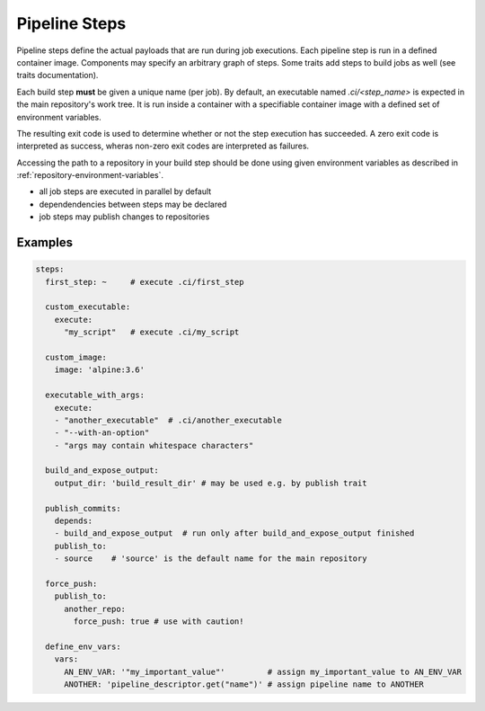 ==============
Pipeline Steps
==============

Pipeline steps define the actual payloads that are run during job executions. Each pipeline
step is run in a defined container image. Components may specify an arbitrary graph of steps.
Some traits add steps to build jobs as well (see traits documentation).

Each build step **must** be given a unique name (per job). By default, an executable named
`.ci/<step_name>` is expected in the main repository's work tree. It is run inside a container
with a specifiable container image with a defined set of environment variables.

The resulting exit code is used to determine whether or not the step execution has succeeded.
A zero exit code is interpreted as success, wheras non-zero exit codes are interpreted as
failures.

Accessing the path to a repository in your build step should be done using given environment variables
as described in :ref:`repository-environment-variables`.

* all job steps are executed in parallel by default
* dependendencies between steps may be declared
* job steps may publish changes to repositories


.. model_element::
  :name: Pipeline Step
  :qualified_type_name: concourse.model.step.PipelineStep


Examples
========

.. code-block:: yaml

  steps:
    first_step: ~     # execute .ci/first_step

    custom_executable:
      execute:
        "my_script"   # execute .ci/my_script

    custom_image:
      image: 'alpine:3.6'

    executable_with_args:
      execute:
      - "another_executable"  # .ci/another_executable
      - "--with-an-option"
      - "args may contain whitespace characters"

    build_and_expose_output:
      output_dir: 'build_result_dir' # may be used e.g. by publish trait

    publish_commits:
      depends:
      - build_and_expose_output  # run only after build_and_expose_output finished
      publish_to:
      - source    # 'source' is the default name for the main repository

    force_push:
      publish_to:
        another_repo:
          force_push: true # use with caution!

    define_env_vars:
      vars:
        AN_ENV_VAR: '"my_important_value"'         # assign my_important_value to AN_ENV_VAR
        ANOTHER: 'pipeline_descriptor.get("name")' # assign pipeline name to ANOTHER
